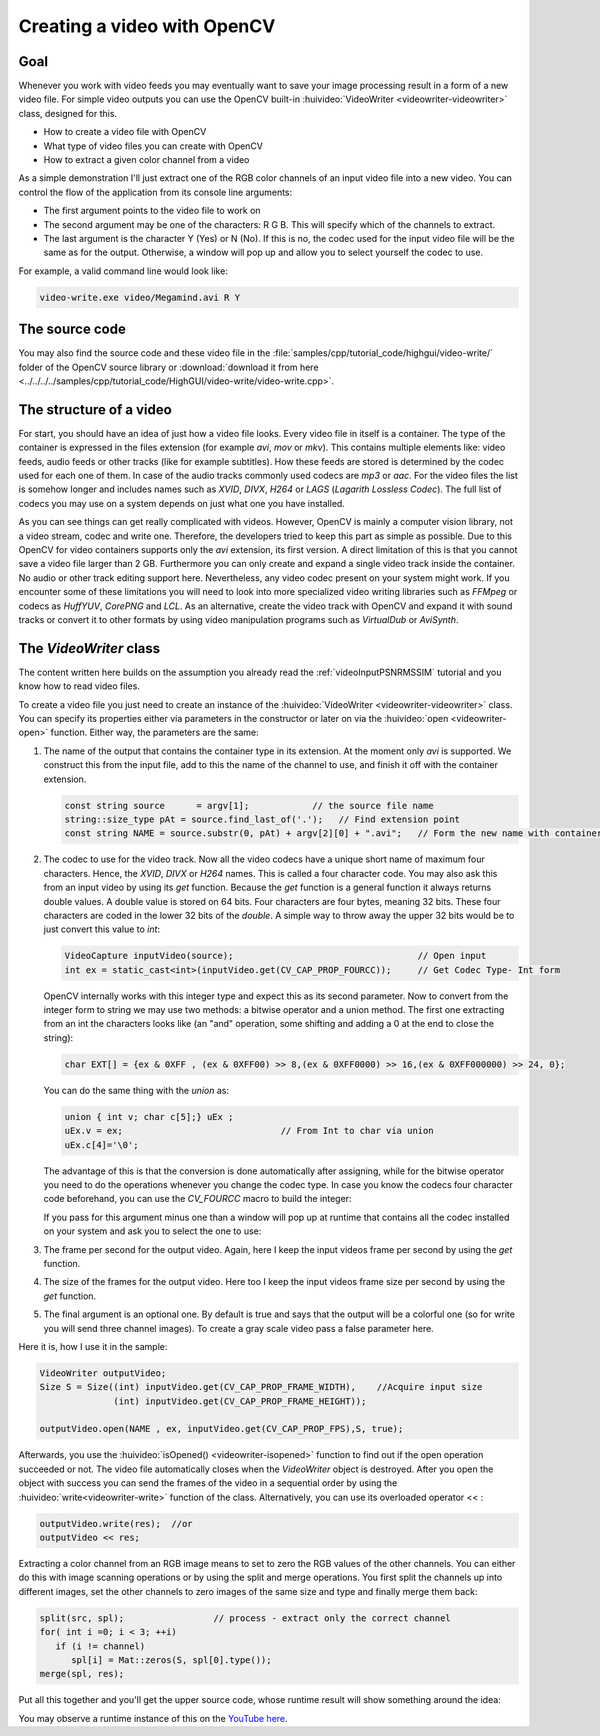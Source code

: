 .. _videoWriteHighGui:Creating a video with OpenCV****************************Goal====Whenever you work with video feeds you may eventually want to save your image processing result in a form of a new video file. For simple video outputs you can use the OpenCV built-in :huivideo:`VideoWriter <videowriter-videowriter>` class, designed for this. .. container:: enumeratevisibleitemswithsquare   + How to create a video file with OpenCV   + What type of video files you can create with OpenCV   + How to extract a given color channel from a videoAs a simple demonstration I'll just extract one of the RGB color channels of an input video file into a new video. You can control the flow of the application from its console line arguments:.. container:: enumeratevisibleitemswithsquare   + The first argument points to the video file to work on   + The second argument may be one of the characters: R G B. This will specify which of the channels to extract.   + The last argument is the character Y (Yes) or N (No). If this is no, the codec used for the input video file will be the same as for the output. Otherwise, a window will pop up and allow you to select yourself the codec to use.For example, a valid command line would look like:.. code-block:: bash   video-write.exe video/Megamind.avi R YThe source code===============You may also find the source code and these video file in the :file:`samples/cpp/tutorial_code/highgui/video-write/` folder of the OpenCV source library or :download:`download it from here <../../../../samples/cpp/tutorial_code/HighGUI/video-write/video-write.cpp>`... literalinclude:: ../../../../samples/cpp/tutorial_code/HighGUI/video-write/video-write.cpp   :language: cpp   :linenos:   :tab-width: 4   :lines: 1-8, 21-22, 24-97The structure of a video========================For start, you should have an idea of just how a video file looks. Every video file in itself is a container. The type of the container is expressed in the files extension (for example *avi*, *mov* or *mkv*). This contains multiple elements like: video feeds, audio feeds or other tracks (like for example subtitles). How these feeds are stored is determined by the codec used for each one of them. In case of the audio tracks commonly used codecs are *mp3* or *aac*. For the video files the list is somehow longer and includes names such as *XVID*, *DIVX*, *H264* or *LAGS* (*Lagarith Lossless Codec*). The full list of codecs you may use on a system depends on just what one you have installed. .. image:: images/videoFileStructure.png   :alt: The Structure of the video   :align: centerAs you can see things can get really complicated with videos. However, OpenCV is mainly a computer vision library, not a video stream, codec and write one. Therefore, the developers tried to keep this part as simple as possible. Due to this OpenCV for video containers supports only the *avi* extension, its first version. A direct limitation of this is that you cannot save a video file larger than 2 GB. Furthermore you can only create and expand a single video track inside the container. No audio or other track editing support here. Nevertheless, any video codec present on your system might work. If you encounter some of these limitations you will need to look into more specialized video writing libraries such as *FFMpeg* or codecs as *HuffYUV*, *CorePNG* and *LCL*. As an alternative, create the video track with OpenCV and expand it with sound tracks or convert it to other formats by using video manipulation programs such as *VirtualDub* or *AviSynth*.The *VideoWriter* class=======================The content written here builds on the assumption you already read the :ref:`videoInputPSNRMSSIM` tutorial and you know how to read video files.To create a video file you just need to create an instance of the :huivideo:`VideoWriter <videowriter-videowriter>` class. You can specify its properties either via parameters in the constructor or later on via the :huivideo:`open <videowriter-open>` function. Either way, the parameters are the same:1. The name of the output that contains the container type in its extension. At the moment only *avi* is supported. We construct this from the input file, add to this the name of the channel to use, and finish it off with the container extension.   .. code-block:: cpp      const string source      = argv[1];            // the source file name      string::size_type pAt = source.find_last_of('.');   // Find extension point      const string NAME = source.substr(0, pAt) + argv[2][0] + ".avi";   // Form the new name with container#. The codec to use for the video track. Now all the video codecs have a unique short name of maximum four characters. Hence, the *XVID*, *DIVX* or *H264* names. This is called a four character code. You may also ask this from an input video by using its *get* function. Because the *get* function is a general function it always returns double values. A double value is stored on 64 bits. Four characters are four bytes, meaning 32 bits. These four characters are coded in the lower 32 bits of the *double*. A simple way to throw away the upper 32 bits would be to just convert this value to *int*:    .. code-block:: cpp      VideoCapture inputVideo(source);                                   // Open input      int ex = static_cast<int>(inputVideo.get(CV_CAP_PROP_FOURCC));     // Get Codec Type- Int form   OpenCV internally works with this integer type and expect this as its second parameter. Now to convert from the integer form to string we may use two methods: a bitwise operator and a union method. The first one extracting from an int the characters looks like (an "and" operation, some shifting and adding a 0 at the end to close the string):   .. code-block:: cpp      char EXT[] = {ex & 0XFF , (ex & 0XFF00) >> 8,(ex & 0XFF0000) >> 16,(ex & 0XFF000000) >> 24, 0};   You can do the same thing with the *union* as:   .. code-block:: cpp      union { int v; char c[5];} uEx ;      uEx.v = ex;                              // From Int to char via union      uEx.c[4]='\0';   The advantage of this is that the conversion is done automatically after assigning, while for the bitwise operator you need to do the operations whenever you change the codec type. In case you know the codecs four character code beforehand, you can use the *CV_FOURCC* macro to build the integer:   .. code-block::cpp      CV_FOURCC('P','I','M,'1') // this is an MPEG1 codec from the characters to integer   If you pass for this argument minus one than a window will pop up at runtime that contains all the codec installed on your system and ask you to select the one to use:    .. image:: images/videoCompressSelect.png      :alt: Select the codec type to use      :align: center#. The frame per second for the output video. Again, here I keep the input videos frame per second by using the *get* function.#. The size of the frames for the output video. Here too I keep the input videos frame size per second by using the *get* function.#. The final argument is an optional one. By default is true and says that the output will be a colorful one (so for write you will send three channel images). To create a gray scale video pass a false parameter here.Here it is, how I use it in the sample:.. code-block:: cpp   VideoWriter outputVideo;   Size S = Size((int) inputVideo.get(CV_CAP_PROP_FRAME_WIDTH),    //Acquire input size                 (int) inputVideo.get(CV_CAP_PROP_FRAME_HEIGHT));       outputVideo.open(NAME , ex, inputVideo.get(CV_CAP_PROP_FPS),S, true);Afterwards, you use the :huivideo:`isOpened() <videowriter-isopened>` function to find out if the open operation succeeded or not. The video file automatically closes when the *VideoWriter* object is destroyed. After you open the object with success you can send the frames of the video in a sequential order by using the :huivideo:`write<videowriter-write>` function of the class. Alternatively, you can use its overloaded operator << : .. code-block:: cpp    outputVideo.write(res);  //or    outputVideo << res;Extracting a color channel from an RGB image means to set to zero the RGB values of the other channels. You can either do this with image scanning operations or by using the split and merge operations. You first split the channels up into different images, set the other channels to zero images of the same size and type and finally merge them back: .. code-block:: cpp   split(src, spl);                 // process - extract only the correct channel   for( int i =0; i < 3; ++i)             if (i != channel)         spl[i] = Mat::zeros(S, spl[0].type());   merge(spl, res);Put all this together and you'll get the upper source code, whose runtime result will show something around the idea: .. image:: images/resultOutputWideoWrite.png   :alt: A sample output   :align: centerYou may observe a runtime instance of this on the `YouTube here <https://www.youtube.com/watch?v=jpBwHxsl1_0>`_. .. raw:: html  <div align="center">  <iframe title="Creating a video with OpenCV" width="560" height="349" src="http://www.youtube.com/embed/jpBwHxsl1_0?rel=0&loop=1" frameborder="0" allowfullscreen align="middle"></iframe>  </div>